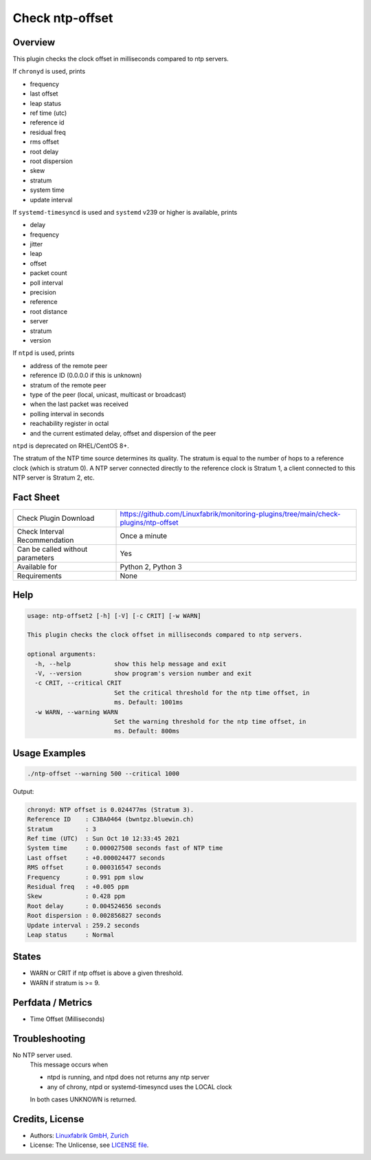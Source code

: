 Check ntp-offset
================

Overview
--------

This plugin checks the clock offset in milliseconds compared to ntp servers.

If ``chronyd`` is used, prints

* frequency
* last offset
* leap status
* ref time (utc)
* reference id
* residual freq
* rms offset
* root delay
* root dispersion
* skew
* stratum
* system time
* update interval

If ``systemd-timesyncd`` is used and ``systemd`` v239 or higher is available, prints

* delay
* frequency
* jitter
* leap
* offset
* packet count
* poll interval
* precision
* reference
* root distance
* server
* stratum
* version

If ``ntpd`` is used, prints

* address of the remote peer
* reference ID (0.0.0.0 if this is unknown)
* stratum of the remote peer
* type of the peer (local, unicast, multicast or broadcast)
* when the last packet was received
* polling interval in seconds
* reachability register in octal
* and the current estimated delay, offset and dispersion of the peer

``ntpd`` is deprecated on RHEL/CentOS 8+.

The stratum of the NTP time source determines its quality. The stratum is equal to the number of hops to a reference clock (which is stratum 0). A NTP server connected directly to the reference clock is Stratum 1, a client connected to this NTP server is Stratum 2, etc.


Fact Sheet
----------

.. csv-table::
    :widths: 30, 70
    
    "Check Plugin Download",                "https://github.com/Linuxfabrik/monitoring-plugins/tree/main/check-plugins/ntp-offset"
    "Check Interval Recommendation",        "Once a minute"
    "Can be called without parameters",     "Yes"
    "Available for",                        "Python 2, Python 3"
    "Requirements",                         "None"


Help
----

.. code-block:: text

    usage: ntp-offset2 [-h] [-V] [-c CRIT] [-w WARN]

    This plugin checks the clock offset in milliseconds compared to ntp servers.

    optional arguments:
      -h, --help            show this help message and exit
      -V, --version         show program's version number and exit
      -c CRIT, --critical CRIT
                            Set the critical threshold for the ntp time offset, in
                            ms. Default: 1001ms
      -w WARN, --warning WARN
                            Set the warning threshold for the ntp time offset, in
                            ms. Default: 800ms


Usage Examples
--------------

.. code-block:: bash

    ./ntp-offset --warning 500 --critical 1000
    
Output:

.. code-block:: text

    chronyd: NTP offset is 0.024477ms (Stratum 3).
    Reference ID    : C3BA0464 (bwntpz.bluewin.ch)
    Stratum         : 3
    Ref time (UTC)  : Sun Oct 10 12:33:45 2021
    System time     : 0.000027508 seconds fast of NTP time
    Last offset     : +0.000024477 seconds
    RMS offset      : 0.000316547 seconds
    Frequency       : 0.991 ppm slow
    Residual freq   : +0.005 ppm
    Skew            : 0.428 ppm
    Root delay      : 0.004524656 seconds
    Root dispersion : 0.002856827 seconds
    Update interval : 259.2 seconds
    Leap status     : Normal


States
------

* WARN or CRIT if ntp offset is above a given threshold.
* WARN if stratum is >= 9.


Perfdata / Metrics
------------------

* Time Offset (Milliseconds)


Troubleshooting
---------------

No NTP server used.
    This message occurs when

    * ntpd is running, and ntpd does not returns any ntp server
    * any of chrony, ntpd or systemd-timesyncd uses the LOCAL clock

    In both cases UNKNOWN is returned.


Credits, License
----------------

* Authors: `Linuxfabrik GmbH, Zurich <https://www.linuxfabrik.ch>`_
* License: The Unlicense, see `LICENSE file <https://unlicense.org/>`_.
